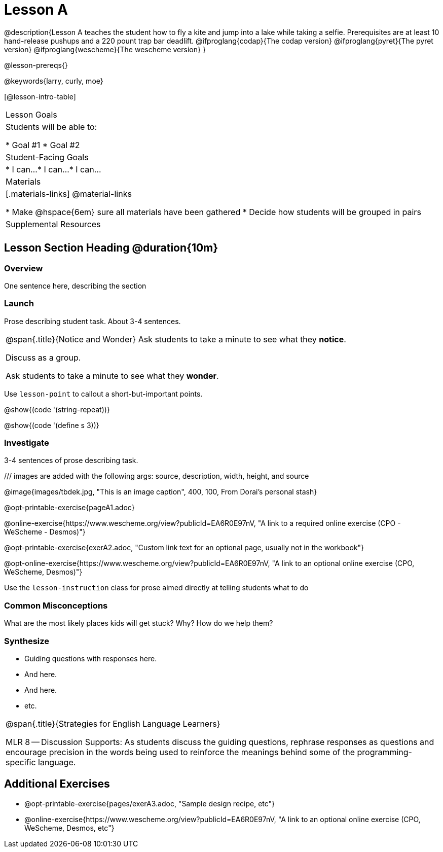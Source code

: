 = Lesson A

@description{Lesson A teaches the student how to fly a
kite and jump into a lake while taking a selfie. Prerequisites
are at least 10 hand-release pushups and a 220 pount trap bar
deadlift.
@ifproglang{codap}{The codap version}
@ifproglang{pyret}{The pyret version}
@ifproglang{wescheme}{The wescheme version}
}

@lesson-prereqs{}

@keywords{larry, curly, moe}

[@lesson-intro-table]
|===

| Lesson Goals
| Students will be able to:

* Goal #1
* Goal #2

| Student-Facing Goals
|
* I can...
* I can...
* I can...

| Materials
|[.materials-links]
@material-links


* Make @hspace{6em} sure all materials have been gathered
* Decide how students will be grouped in pairs

| Supplemental Resources
| 

|===


== Lesson Section Heading @duration{10m}

=== Overview
One sentence here, describing the section

=== Launch

Prose describing student task. About 3-4 sentences.

[.notice-box, cols="1", grid="none", stripes="none"]
|===
|
@span{.title}{Notice and Wonder}
Ask students to take a minute to see what they *notice*.

Discuss as a group.

Ask students to take a minute to see what they *wonder*.
|===


[.lesson-point]
Use `lesson-point` to callout a short-but-important points.


@show{(code '(string-repeat))}


@show{(code '(define s 3))}

=== Investigate

3-4 sentences of prose describing task.

/// images are added with the following args: source, description, width, height, and source

@image{images/tbdek.jpg, "This is an image caption", 400, 100, From Dorai's personal stash}

@opt-printable-exercise{pageA1.adoc}

@online-exercise{https://www.wescheme.org/view?publicId=EA6R0E97nV, "A link to a required online exercise (CPO - WeScheme - Desmos)"} 

@opt-printable-exercise{exerA2.adoc, "Custom link text for an optional page, usually not in the workbook"}

@opt-online-exercise{https://www.wescheme.org/view?publicId=EA6R0E97nV, "A link to an optional online exercise (CPO, WeScheme, Desmos)"}

[.lesson-instruction]
Use the `lesson-instruction` class for prose aimed directly at telling students what to do

=== Common Misconceptions

What are the most likely places kids will get stuck? Why? How do we help them?

=== Synthesize

* Guiding questions with responses here.
* And here.
* And here.
* etc.

[.strategy-box, cols="1", grid="none", stripes="none"]
|===
|
@span{.title}{Strategies for English Language Learners}

MLR 8 -- Discussion Supports: As students discuss the guiding
questions, rephrase responses as questions and encourage
precision in the words being used to reinforce the meanings
behind some of the programming-specific language.
|===


== Additional Exercises

- @opt-printable-exercise{pages/exerA3.adoc, "Sample design recipe, etc"}
- @online-exercise{https://www.wescheme.org/view?publicId=EA6R0E97nV, "A link to an optional online exercise (CPO, WeScheme, Desmos, etc"}

